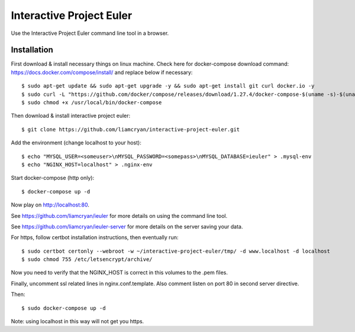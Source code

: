 =========================
Interactive Project Euler
=========================

Use the Interactive Project Euler command line tool in a browser.

Installation
------------

First download & install necessary things on linux machine.  Check here for docker-compose download command: https://docs.docker.com/compose/install/ and replace below if necessary::

    $ sudo apt-get update && sudo apt-get upgrade -y && sudo apt-get install git curl docker.io -y
    $ sudo curl -L "https://github.com/docker/compose/releases/download/1.27.4/docker-compose-$(uname -s)-$(uname -m)" -o /usr/local/bin/docker-compose
    $ sudo chmod +x /usr/local/bin/docker-compose

Then download & install interactive project euler::

    $ git clone https://github.com/liamcryan/interactive-project-euler.git

Add the environment (change localhost to your host)::

    $ echo "MYSQL_USER=<someuser>\nMYSQL_PASSWORD=<somepass>\nMYSQL_DATABASE=ieuler" > .mysql-env
    $ echo "NGINX_HOST=localhost" > .nginx-env

Start docker-compose (http only)::

    $ docker-compose up -d

Now play on http://localhost:80.

See https://github.com/liamcryan/ieuler for more details on using the command line tool.

See https://github.com/liamcryan/ieuler-server for more details on the server saving your data.

For https, follow certbot installation instructions, then eventually run::

    $ sudo certbot certonly --webroot -w ~/interactive-project-euler/tmp/ -d www.localhost -d localhost
    $ sudo chmod 755 /etc/letsencrypt/archive/

Now you need to verify that the NGINX_HOST is correct in this volumes to the .pem files.

Finally, uncomment ssl related lines in nginx.conf.template.  Also comment listen on port 80 in second server directive.

Then::

    $ sudo docker-compose up -d

Note: using localhost in this way will not get you https.
